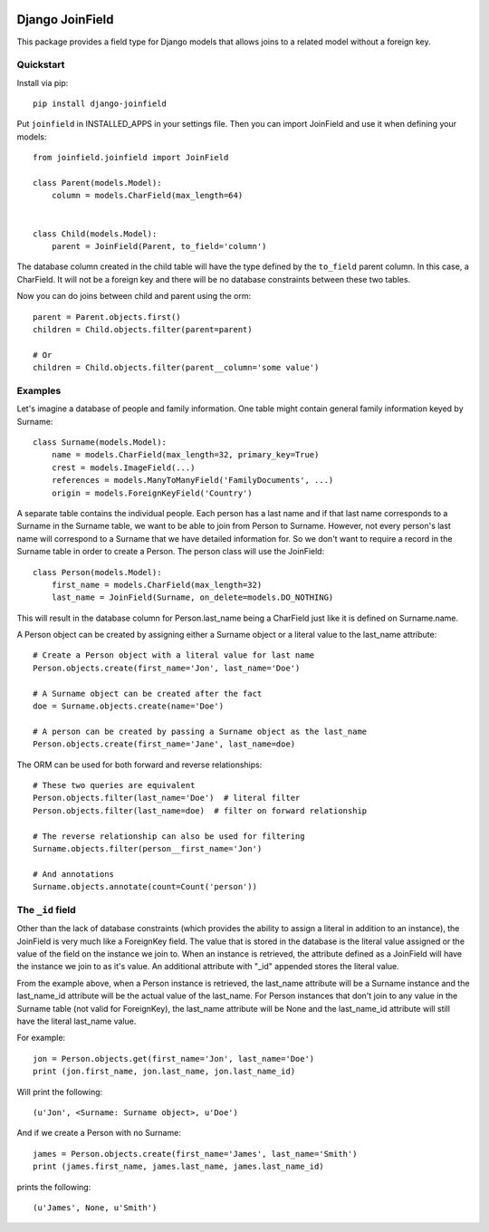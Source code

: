 .. image:: https://travis-ci.org/martsberger/django-joinfield.svg?branch=master
    :target: https://travis-ci.org/martsberger/django-joinfield

Django JoinField
================

This package provides a field type for Django models that allows
joins to a related model without a foreign key.

Quickstart
----------

Install via pip::

    pip install django-joinfield

Put ``joinfield`` in INSTALLED_APPS in your settings file. Then you can import
JoinField and use it when defining your models::

    from joinfield.joinfield import JoinField

    class Parent(models.Model):
        column = models.CharField(max_length=64)


    class Child(models.Model):
        parent = JoinField(Parent, to_field='column')

The database column created in the child table will have the type defined by
the ``to_field`` parent column. In this case, a CharField. It will not be a
foreign key and there will be no database constraints between these
two tables.

Now you can do joins between child and parent using the orm::

    parent = Parent.objects.first()
    children = Child.objects.filter(parent=parent)

    # Or
    children = Child.objects.filter(parent__column='some value')

Examples
--------

Let's imagine a database of people and family information. One table might
contain general family information keyed by Surname::

    class Surname(models.Model):
        name = models.CharField(max_length=32, primary_key=True)
        crest = models.ImageField(...)
        references = models.ManyToManyField('FamilyDocuments', ...)
        origin = models.ForeignKeyField('Country')

A separate table contains the individual people. Each person has a last name
and if that last name corresponds to a Surname in the Surname table, we want
to be able to join from Person to Surname. However, not every person's last
name will correspond to a Surname that we have detailed information for. So
we don't want to require a record in the Surname table in order to create a
Person. The person class will use the JoinField::

    class Person(models.Model):
        first_name = models.CharField(max_length=32)
        last_name = JoinField(Surname, on_delete=models.DO_NOTHING)

This will result in the database column for Person.last_name being a CharField
just like it is defined on Surname.name.

A Person object can be created by assigning either a Surname object or a
literal value to the last_name attribute::

    # Create a Person object with a literal value for last name
    Person.objects.create(first_name='Jon', last_name='Doe')

    # A Surname object can be created after the fact
    doe = Surname.objects.create(name='Doe')

    # A person can be created by passing a Surname object as the last_name
    Person.objects.create(first_name='Jane', last_name=doe)

The ORM can be used for both forward and reverse relationships::

    # These two queries are equivalent
    Person.objects.filter(last_name='Doe')  # literal filter
    Person.objects.filter(last_name=doe)  # filter on forward relationship

    # The reverse relationship can also be used for filtering
    Surname.objects.filter(person__first_name='Jon')

    # And annotations
    Surname.objects.annotate(count=Count('person'))

The ``_id`` field
-----------------

Other than the lack of database constraints (which provides the ability to
assign a literal in addition to an instance), the JoinField is very much
like a ForeignKey field. The value that is stored in the database is the
literal value assigned or the value of the field on the instance we join to.
When an instance is retrieved, the attribute defined as a JoinField will have
the instance we join to as it's value. An additional attribute with "_id"
appended stores the literal value.

From the example above, when a Person instance is retrieved, the last_name
attribute will be a Surname instance and the last_name_id attribute will be
the actual value of the last_name. For Person instances that don't join to
any value in the Surname table (not valid for ForeignKey), the last_name
attribute will be None and the last_name_id attribute will still have the
literal last_name value.

For example::

    jon = Person.objects.get(first_name='Jon', last_name='Doe')
    print (jon.first_name, jon.last_name, jon.last_name_id)

Will print the following::

    (u'Jon', <Surname: Surname object>, u'Doe')

And if we create a Person with no Surname::

    james = Person.objects.create(first_name='James', last_name='Smith')
    print (james.first_name, james.last_name, james.last_name_id)

prints the following::

    (u'James', None, u'Smith')